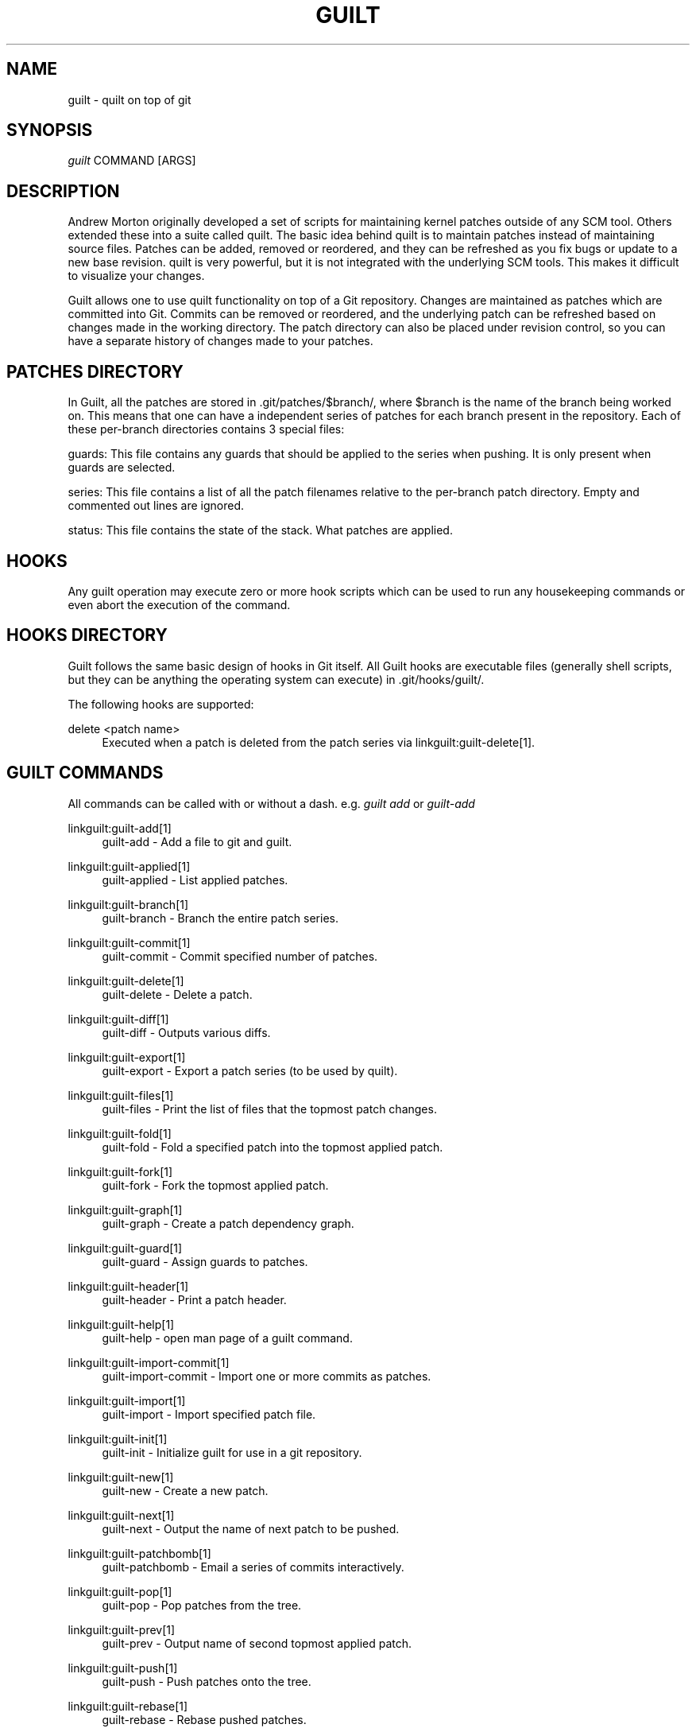 '\" t
.\"     Title: guilt
.\"    Author: [see the "Author" section]
.\" Generator: DocBook XSL Stylesheets v1.75.2 <http://docbook.sf.net/>
.\"      Date: 04/15/2010
.\"    Manual: Guilt Manual
.\"    Source: Guilt v0.33
.\"  Language: English
.\"
.TH "GUILT" "7" "04/15/2010" "Guilt v0\&.33" "Guilt Manual"
.\" -----------------------------------------------------------------
.\" * Define some portability stuff
.\" -----------------------------------------------------------------
.\" ~~~~~~~~~~~~~~~~~~~~~~~~~~~~~~~~~~~~~~~~~~~~~~~~~~~~~~~~~~~~~~~~~
.\" http://bugs.debian.org/507673
.\" http://lists.gnu.org/archive/html/groff/2009-02/msg00013.html
.\" ~~~~~~~~~~~~~~~~~~~~~~~~~~~~~~~~~~~~~~~~~~~~~~~~~~~~~~~~~~~~~~~~~
.ie \n(.g .ds Aq \(aq
.el       .ds Aq '
.\" -----------------------------------------------------------------
.\" * set default formatting
.\" -----------------------------------------------------------------
.\" disable hyphenation
.nh
.\" disable justification (adjust text to left margin only)
.ad l
.\" -----------------------------------------------------------------
.\" * MAIN CONTENT STARTS HERE *
.\" -----------------------------------------------------------------
.SH "NAME"
guilt \- quilt on top of git
.SH "SYNOPSIS"
\fIguilt\fR COMMAND [ARGS]
.SH "DESCRIPTION"
Andrew Morton originally developed a set of scripts for maintaining kernel patches outside of any SCM tool\&. Others extended these into a suite called quilt\&. The basic idea behind quilt is to maintain patches instead of maintaining source files\&. Patches can be added, removed or reordered, and they can be refreshed as you fix bugs or update to a new base revision\&. quilt is very powerful, but it is not integrated with the underlying SCM tools\&. This makes it difficult to visualize your changes\&.

Guilt allows one to use quilt functionality on top of a Git repository\&. Changes are maintained as patches which are committed into Git\&. Commits can be removed or reordered, and the underlying patch can be refreshed based on changes made in the working directory\&. The patch directory can also be placed under revision control, so you can have a separate history of changes made to your patches\&.
.SH "PATCHES DIRECTORY"
In Guilt, all the patches are stored in \&.git/patches/$branch/, where $branch is the name of the branch being worked on\&. This means that one can have a independent series of patches for each branch present in the repository\&. Each of these per\-branch directories contains 3 special files:

guards: This file contains any guards that should be applied to the series when pushing\&. It is only present when guards are selected\&.

series: This file contains a list of all the patch filenames relative to the per\-branch patch directory\&. Empty and commented out lines are ignored\&.

status: This file contains the state of the stack\&. What patches are applied\&.
.SH "HOOKS"
Any guilt operation may execute zero or more hook scripts which can be used to run any housekeeping commands or even abort the execution of the command\&.
.SH "HOOKS DIRECTORY"
Guilt follows the same basic design of hooks in Git itself\&. All Guilt hooks are executable files (generally shell scripts, but they can be anything the operating system can execute) in \&.git/hooks/guilt/\&.

The following hooks are supported:
.PP
delete <patch name>
.RS 4
Executed when a patch is deleted from the patch series via linkguilt:guilt\-delete[1]\&.
.RE
.SH "GUILT COMMANDS"
All commands can be called with or without a dash\&. e\&.g\&. \fIguilt add\fR or \fIguilt\-add\fR
.PP
linkguilt:guilt\-add[1]
.RS 4
guilt\-add \- Add a file to git and guilt\&.
.RE
.PP
linkguilt:guilt\-applied[1]
.RS 4
guilt\-applied \- List applied patches\&.
.RE
.PP
linkguilt:guilt\-branch[1]
.RS 4
guilt\-branch \- Branch the entire patch series\&.
.RE
.PP
linkguilt:guilt\-commit[1]
.RS 4
guilt\-commit \- Commit specified number of patches\&.
.RE
.PP
linkguilt:guilt\-delete[1]
.RS 4
guilt\-delete \- Delete a patch\&.
.RE
.PP
linkguilt:guilt\-diff[1]
.RS 4
guilt\-diff \- Outputs various diffs\&.
.RE
.PP
linkguilt:guilt\-export[1]
.RS 4
guilt\-export \- Export a patch series (to be used by quilt)\&.
.RE
.PP
linkguilt:guilt\-files[1]
.RS 4
guilt\-files \- Print the list of files that the topmost patch changes\&.
.RE
.PP
linkguilt:guilt\-fold[1]
.RS 4
guilt\-fold \- Fold a specified patch into the topmost applied patch\&.
.RE
.PP
linkguilt:guilt\-fork[1]
.RS 4
guilt\-fork \- Fork the topmost applied patch\&.
.RE
.PP
linkguilt:guilt\-graph[1]
.RS 4
guilt\-graph \- Create a patch dependency graph\&.
.RE
.PP
linkguilt:guilt\-guard[1]
.RS 4
guilt\-guard \- Assign guards to patches\&.
.RE
.PP
linkguilt:guilt\-header[1]
.RS 4
guilt\-header \- Print a patch header\&.
.RE
.PP
linkguilt:guilt\-help[1]
.RS 4
guilt\-help \- open man page of a guilt command\&.
.RE
.PP
linkguilt:guilt\-import\-commit[1]
.RS 4
guilt\-import\-commit \- Import one or more commits as patches\&.
.RE
.PP
linkguilt:guilt\-import[1]
.RS 4
guilt\-import \- Import specified patch file\&.
.RE
.PP
linkguilt:guilt\-init[1]
.RS 4
guilt\-init \- Initialize guilt for use in a git repository\&.
.RE
.PP
linkguilt:guilt\-new[1]
.RS 4
guilt\-new \- Create a new patch\&.
.RE
.PP
linkguilt:guilt\-next[1]
.RS 4
guilt\-next \- Output the name of next patch to be pushed\&.
.RE
.PP
linkguilt:guilt\-patchbomb[1]
.RS 4
guilt\-patchbomb \- Email a series of commits interactively\&.
.RE
.PP
linkguilt:guilt\-pop[1]
.RS 4
guilt\-pop \- Pop patches from the tree\&.
.RE
.PP
linkguilt:guilt\-prev[1]
.RS 4
guilt\-prev \- Output name of second topmost applied patch\&.
.RE
.PP
linkguilt:guilt\-push[1]
.RS 4
guilt\-push \- Push patches onto the tree\&.
.RE
.PP
linkguilt:guilt\-rebase[1]
.RS 4
guilt\-rebase \- Rebase pushed patches\&.
.RE
.PP
linkguilt:guilt\-refresh[1]
.RS 4
guilt\-refresh \- Refresh topmost applied patch\&.
.RE
.PP
linkguilt:guilt\-repair[1]
.RS 4
guilt\-repair \- Repair the repository state\&.
.RE
.PP
linkguilt:guilt\-rm[1]
.RS 4
guilt\-rm \- Remove a file from the git tree and guilt\&.
.RE
.PP
linkguilt:guilt\-select[1]
.RS 4
guilt\-select \- Select guards to apply when pushing patches\&.
.RE
.PP
linkguilt:guilt\-series[1]
.RS 4
guilt\-series \- Print the stack of patches\&.
.RE
.PP
linkguilt:guilt\-status[1]
.RS 4
guilt\-status \- Print the status of files since the last refresh\&.
.RE
.PP
linkguilt:guilt\-top[1]
.RS 4
guilt\-top \- Output name of topmost applied patch\&.
.RE
.PP
linkguilt:guilt\-unapplied[1]
.RS 4
guilt\-unapplied \- List all unapplied patches\&.
.RE
.SH "AUTHOR"
Written by Josef "Jeff" Sipek <\m[blue]\fBjeffpc@josefsipek\&.net\fR\m[]\&\s-2\u[1]\d\s+2>
.SH "DOCUMENTATION"
Documentation by Brandon Philips <\m[blue]\fBbrandon@ifup\&.org\fR\m[]\&\s-2\u[2]\d\s+2> and Josef "Jeff" Sipek <\m[blue]\fBjeffpc@josefsipek\&.net\fR\m[]\&\s-2\u[1]\d\s+2>
.SH "GUILT"
Part of the linkguilt:guilt[7] suite (Generated for Guilt v0\&.33)
.SH "NOTES"
.IP " 1." 4
jeffpc@josefsipek.net
.RS 4
\%mailto:jeffpc@josefsipek.net
.RE
.IP " 2." 4
brandon@ifup.org
.RS 4
\%mailto:brandon@ifup.org
.RE
